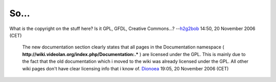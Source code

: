 So...
-----

What *is* the copyright on the stuff here? Is it GPL, GFDL, Creative Commons...? --`h2g2bob <User:H2g2bob>`__ 14:50, 20 November 2006 (CET)

   The new documentation section clearly states that all pages in the Documentation namespace ( **http://wiki.videolan.org/index.php/Documentation:.\*** ) are licensed under the GPL. This is mainly due to the fact that the old documentation which i moved to the wiki was already licensed under the GPL. All other wiki pages don't have clear licensing info that i know of. `Dionoea <User:Dionoea>`__ 19:05, 20 November 2006 (CET)
